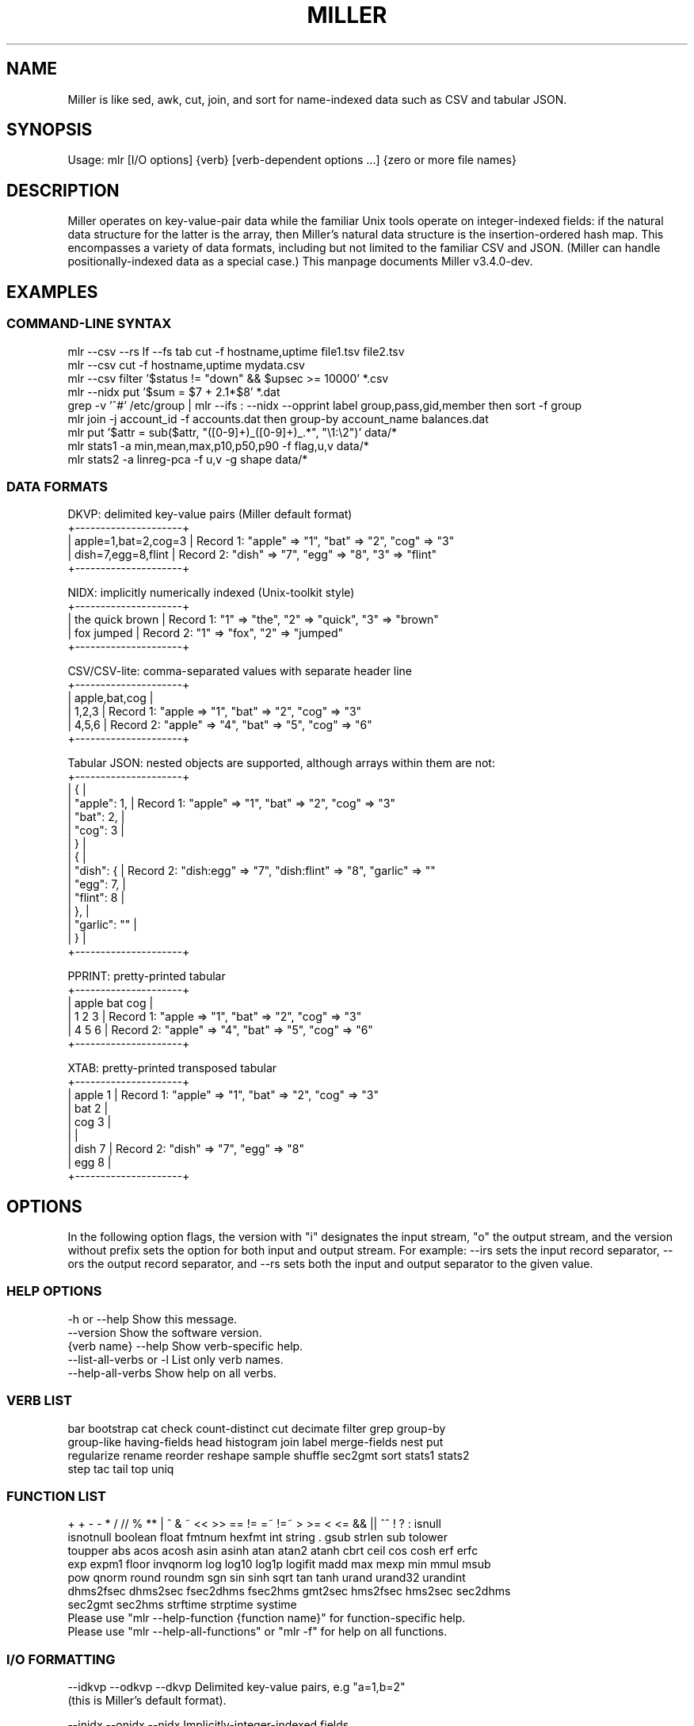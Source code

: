 '\" t
.\"     Title: mlr
.\"    Author: [see the "AUTHOR" section]
.\" Generator: ./mkman.rb
.\"      Date: 2016-02-22
.\"    Manual: \ \&
.\"    Source: \ \&
.\"  Language: English
.\"
.TH "MILLER" "1" "2016-02-22" "\ \&" "\ \&"
.\" -----------------------------------------------------------------
.\" * Portability definitions
.\" ~~~~~~~~~~~~~~~~~~~~~~~~~~~~~~~~~~~~~~~~~~~~~~~~~~~~~~~~~~~~~~~~~
.\" http://bugs.debian.org/507673
.\" http://lists.gnu.org/archive/html/groff/2009-02/msg00013.html
.\" ~~~~~~~~~~~~~~~~~~~~~~~~~~~~~~~~~~~~~~~~~~~~~~~~~~~~~~~~~~~~~~~~~
.ie \n(.g .ds Aq (aq
.el       .ds Aq '
.\" -----------------------------------------------------------------
.\" * set default formatting
.\" -----------------------------------------------------------------
.\" disable hyphenation
.nh
.\" disable justification (adjust text to left margin only)
.ad l
.\" -----------------------------------------------------------------
.SH "NAME"
.sp
Miller is like sed, awk, cut, join, and sort for name-indexed data such as CSV and tabular JSON.
.SH "SYNOPSIS"
.sp
Usage: mlr [I/O options] {verb} [verb-dependent options ...] {zero or more file names}

.SH "DESCRIPTION"
.sp
Miller operates on key-value-pair data while the familiar Unix tools operate
on integer-indexed fields: if the natural data structure for the latter is the
array, then Miller's natural data structure is the insertion-ordered hash map.
This encompasses a variety of data formats, including but not limited to the
familiar CSV and JSON.  (Miller can handle positionally-indexed data as a special
case.) This manpage documents Miller v3.4.0-dev.
.SH "EXAMPLES"
.sp

.SS "COMMAND-LINE SYNTAX"
.if n \{\
.RS 0
.\}
.nf
mlr --csv --rs lf --fs tab cut -f hostname,uptime file1.tsv file2.tsv
mlr --csv cut -f hostname,uptime mydata.csv
mlr --csv filter '$status != "down" && $upsec >= 10000' *.csv
mlr --nidx put '$sum = $7 + 2.1*$8' *.dat
grep -v '^#' /etc/group | mlr --ifs : --nidx --opprint label group,pass,gid,member then sort -f group
mlr join -j account_id -f accounts.dat then group-by account_name balances.dat
mlr put '$attr = sub($attr, "([0-9]+)_([0-9]+)_.*", "\e1:\e2")' data/*
mlr stats1 -a min,mean,max,p10,p50,p90 -f flag,u,v data/*
mlr stats2 -a linreg-pca -f u,v -g shape data/*
.fi
.if n \{\
.RE
.SS "DATA FORMATS"
.if n \{\
.RS 0
.\}
.nf
  DKVP: delimited key-value pairs (Miller default format)
  +---------------------+
  | apple=1,bat=2,cog=3 |  Record 1: "apple" => "1", "bat" => "2", "cog" => "3"
  | dish=7,egg=8,flint  |  Record 2: "dish" => "7", "egg" => "8", "3" => "flint"
  +---------------------+

  NIDX: implicitly numerically indexed (Unix-toolkit style)
  +---------------------+
  | the quick brown     | Record 1: "1" => "the", "2" => "quick", "3" => "brown"
  | fox jumped          | Record 2: "1" => "fox", "2" => "jumped"
  +---------------------+

  CSV/CSV-lite: comma-separated values with separate header line
  +---------------------+
  | apple,bat,cog       |
  | 1,2,3               | Record 1: "apple => "1", "bat" => "2", "cog" => "3"
  | 4,5,6               | Record 2: "apple" => "4", "bat" => "5", "cog" => "6"
  +---------------------+

  Tabular JSON: nested objects are supported, although arrays within them are not:
  +---------------------+
  | {                   |
  |  "apple": 1,        | Record 1: "apple" => "1", "bat" => "2", "cog" => "3"
  |  "bat": 2,          |
  |  "cog": 3           |
  | }                   |
  | {                   |
  |   "dish": {         | Record 2: "dish:egg" => "7", "dish:flint" => "8", "garlic" => ""
  |     "egg": 7,       |
  |     "flint": 8      |
  |   },                |
  |   "garlic": ""      |
  | }                   |
  +---------------------+

  PPRINT: pretty-printed tabular
  +---------------------+
  | apple bat cog       |
  | 1     2   3         | Record 1: "apple => "1", "bat" => "2", "cog" => "3"
  | 4     5   6         | Record 2: "apple" => "4", "bat" => "5", "cog" => "6"
  +---------------------+

  XTAB: pretty-printed transposed tabular
  +---------------------+
  | apple 1             | Record 1: "apple" => "1", "bat" => "2", "cog" => "3"
  | bat   2             |
  | cog   3             |
  |                     |
  | dish 7              | Record 2: "dish" => "7", "egg" => "8"
  | egg  8              |
  +---------------------+
.fi
.if n \{\
.RE
.SH "OPTIONS"
.sp
In the following option flags, the version with "i" designates the input
stream, "o" the output stream, and the version without prefix sets the option
for both input and output stream. For example: --irs sets the input record
separator, --ors the output record separator, and --rs sets both the input and
output separator to the given value.
.SS "HELP OPTIONS"
.if n \{\
.RS 0
.\}
.nf
  -h or --help Show this message.
  --version              Show the software version.
  {verb name} --help     Show verb-specific help.
  --list-all-verbs or -l List only verb names.
  --help-all-verbs       Show help on all verbs.
.fi
.if n \{\
.RE
.SS "VERB LIST"
.if n \{\
.RS 0
.\}
.nf
 bar bootstrap cat check count-distinct cut decimate filter grep group-by
 group-like having-fields head histogram join label merge-fields nest put
 regularize rename reorder reshape sample shuffle sec2gmt sort stats1 stats2
 step tac tail top uniq
.fi
.if n \{\
.RE
.SS "FUNCTION LIST"
.if n \{\
.RS 0
.\}
.nf
 + + - - * / // % ** | ^ & ~ << >> == != =~ !=~ > >= < <= && || ^^ ! ? : isnull
 isnotnull boolean float fmtnum hexfmt int string . gsub strlen sub tolower
 toupper abs acos acosh asin asinh atan atan2 atanh cbrt ceil cos cosh erf erfc
 exp expm1 floor invqnorm log log10 log1p logifit madd max mexp min mmul msub
 pow qnorm round roundm sgn sin sinh sqrt tan tanh urand urand32 urandint
 dhms2fsec dhms2sec fsec2dhms fsec2hms gmt2sec hms2fsec hms2sec sec2dhms
 sec2gmt sec2hms strftime strptime systime
Please use "mlr --help-function {function name}" for function-specific help.
Please use "mlr --help-all-functions" or "mlr -f" for help on all functions.
.fi
.if n \{\
.RE
.SS "I/O FORMATTING"
.if n \{\
.RS 0
.\}
.nf
  --idkvp   --odkvp   --dkvp      Delimited key-value pairs, e.g "a=1,b=2"
                                  (this is Miller's default format).

  --inidx   --onidx   --nidx      Implicitly-integer-indexed fields
                                  (Unix-toolkit style).

  --icsv    --ocsv    --csv       Comma-separated value (or tab-separated
                                  with --fs tab, etc.)

  --ipprint --opprint --pprint    Pretty-printed tabular (produces no
                                  output until all input is in).
                      --right     Right-justifies all fields for PPRINT output.

  --ixtab   --oxtab   --xtab      Pretty-printed vertical-tabular.
                      --xvright   Right-justifies values for XTAB format.

  --ijson   --ojson   --json      JSON tabular: sequence or list of one-level
                                  maps: {...}{...} or [{...},{...}].
                      --jvstack   Put one key-value pair per line for JSON
                                  output.
                      --jlistwrap Wrap JSON output in outermost [ ].
                      --jquoteall Quote map keys in JSON output, even if they're
                                  numeric.
              --jflatsep {string} Separator for flattening multi-level JSON keys,
                                  e.g. '{"a":{"b":3}}' becomes a:b => 3 for
                                  non-JSON formats. Defaults to :.

  -p is a keystroke-saver for --nidx --fs space --repifs

  Examples: --csv for CSV-formatted input and output; --idkvp --opprint for
  DKVP-formatted input and pretty-printed output.

  PLEASE USE "mlr --csv --rs lf" FOR NATIVE UN*X (LINEFEED-TERMINATED) CSV FILES.
.fi
.if n \{\
.RE
.SS "COMPRESSED I/O"
.if n \{\
.RS 0
.\}
.nf
  --prepipe {command} This allows Miller to handle compressed inputs. You can do
  without this for single input files, e.g. "gunzip < myfile.csv.gz | mlr ...".
  However, when multiple input files are present, between-file separations are
  lost; also, the FILENAME variable doesn't iterate. Using --prepipe you can
  specify an action to be taken on each input file. This pre-pipe command must
  be able to read from standard input; it will be invoked with
    {command} < {filename}.
  Examples:
    mlr --prepipe 'gunzip'
    mlr --prepipe 'zcat -cf'
    mlr --prepipe 'xz -cd'
    mlr --prepipe cat
  Note that this feature is quite general and is not limited to decompression
  utilities. You can use it to apply per-file filters of your choice.
  For output compression (or other) utilities, simply pipe the output:
    mlr ... | {your compression command}
.fi
.if n \{\
.RE
.SS "SEPARATORS"
.if n \{\
.RS 0
.\}
.nf
  --rs     --irs     --ors              Record separators, e.g. 'lf' or '\er\en'
  --fs     --ifs     --ofs  --repifs    Field separators, e.g. comma
  --ps     --ips     --ops              Pair separators, e.g. equals sign
  Notes:
  * IPS/OPS are only used for DKVP and XTAB formats, since only in these formats
    do key-value pairs appear juxtaposed.
  * IRS/ORS are ignored for XTAB format. Nominally IFS and OFS are newlines;
    XTAB records are separated by two or more consecutive IFS/OFS -- i.e.
    a blank line.
  * OFS must be single-character for PPRINT format. This is because it is used
    with repetition for alignment; multi-character separators would make
    alignment impossible.
  * OPS may be multi-character for XTAB format, in which case alignment is
    disabled.
  * DKVP, NIDX, CSVLITE, PPRINT, and XTAB formats are intended to handle
    platform-native text data. In particular, this means LF line-terminators
    by default on Linux/OSX. You can use "--dkvp --rs crlf" for
    CRLF-terminated DKVP files, and so on.
  * CSV is intended to handle RFC-4180-compliant data. In particular, this means
    it uses CRLF line-terminators by default. You can use "--csv --rs lf" for
    Linux-native CSV files.
  * All RS/FS/PS options are ignored for JSON format: JSON doesn't allow
    changing these.
  * You can specify separators in any of the following ways, shown by example:
    - Type them out, quoting as necessary for shell escapes, e.g.
      "--fs '|' --ips :"
    - C-style escape sequences, e.g. "--rs '\er\en' --fs '\et'".
    - To avoid backslashing, you can use any of the following names:
      cr crcr newline lf lflf crlf crlfcrlf tab space comma pipe slash colon semicolon equals
  * Default separators by format:
      File format  RS       FS       PS
      dkvp         \en       ,        =
      json         (N/A)    (N/A)    (N/A)
      nidx         \en       space    (N/A)
      csv          \er\en     ,        (N/A)
      csvlite      \en       ,        (N/A)
      pprint       \en       space    (N/A)
      xtab         (N/A)    \en       space
.fi
.if n \{\
.RE
.SS "CSV-SPECIFIC OPTIONS"
.if n \{\
.RS 0
.\}
.nf
  --implicit-csv-header Use 1,2,3,... as field labels, rather than from line 1
                     of input files. Tip: combine with "label" to recreate
                     missing headers.
  --headerless-csv-output   Print only CSV data lines.
.fi
.if n \{\
.RE
.SS "DOUBLE-QUOTING FOR CSV/CSVLITE OUTPUT"
.if n \{\
.RS 0
.\}
.nf
  --quote-all        Wrap all fields in double quotes
  --quote-none       Do not wrap any fields in double quotes, even if they have
                     OFS or ORS in them
  --quote-minimal    Wrap fields in double quotes only if they have OFS or ORS
                     in them (default)
  --quote-numeric    Wrap fields in double quotes only if they have numbers
                     in them
.fi
.if n \{\
.RE
.SS "NUMERICAL FORMATTING"
.if n \{\
.RS 0
.\}
.nf
  --ofmt {format}    E.g. %.18lf, %.0lf. Please use sprintf-style codes for
                     double-precision. Applies to verbs which compute new
                     values, e.g. put, stats1, stats2. See also the fmtnum
                     function within mlr put (mlr --help-all-functions).
                     Defaults to %lf.
.fi
.if n \{\
.RE
.SS "OTHER OPTIONS"
.if n \{\
.RS 0
.\}
.nf
  --seed {n} with n of the form 12345678 or 0xcafefeed. For put/filter
                     urand()/urandint()/urand32().
.fi
.if n \{\
.RE
.SS "THEN-CHAINING"
.if n \{\
.RS 0
.\}
.nf
Output of one verb may be chained as input to another using "then", e.g.
  mlr stats1 -a min,mean,max -f flag,u,v -g color then sort -f color
.fi
.if n \{\
.RE
.SH "VERBS"
.sp

.SS "bar"
.if n \{\
.RS 0
.\}
.nf
Usage: mlr bar [options]
Replaces a numeric field with a number of asterisks, allowing for cheesy
bar plots. These align best with --opprint or --oxtab output format.
Options:
-f   {a,b,c}      Field names to convert to bars.
-c   {character}  Fill character: default '*'.
-x   {character}  Out-of-bounds character: default '#'.
-b   {character}  Blank character: default '.'.
--lo {lo}         Lower-limit value for min-width bar: default '0.000000'.
--hi {hi}         Upper-limit value for max-width bar: default '100.000000'.
-w   {n}          Bar-field width: default '40'.
--auto            Automatically computes limits, ignoring --lo and --hi.
                  Holds all records in memory before producing any output.
.fi
.if n \{\
.RE
.SS "bootstrap"
.if n \{\
.RS 0
.\}
.nf
Usage: mlr bootstrap [options]
Emits an n-sample, with replacement, of the input records.
Options:
-n {number} Number of samples to output. Defaults to number of input records.
            Must be non-negative.
.fi
.if n \{\
.RE
.SS "cat"
.if n \{\
.RS 0
.\}
.nf
Usage: mlr cat [options]
Passes input records directly to output. Most useful for format conversion.
Options:
-n        Prepend field "n" to each record with record-counter starting at 1
-N {name} Prepend field {name} to each record with record-counter starting at 1
.fi
.if n \{\
.RE
.SS "check"
.if n \{\
.RS 0
.\}
.nf
Usage: mlr check
Consumes records without printing any output.
Useful for doing a well-formatted check on input data.
.fi
.if n \{\
.RE
.SS "count-distinct"
.if n \{\
.RS 0
.\}
.nf
Usage: mlr count-distinct [options]
-f {a,b,c}    Field names for distinct count.
-n            Show only the number of distinct values.
Prints number of records having distinct values for specified field names.
Same as uniq -c.
.fi
.if n \{\
.RE
.SS "cut"
.if n \{\
.RS 0
.\}
.nf
Usage: mlr cut [options]
Passes through input records with specified fields included/excluded.
-f {a,b,c}       Field names to include for cut.
-o               Retain fields in the order specified here in the argument list.
                 Default is to retain them in the order found in the input data.
-x|--complement  Exclude, rather than include, field names specified by -f.
-r               Treat field names as regular expressions. "ab", "a.*b" will
                 match any field name containing the substring "ab" or matching
                 "a.*b", respectively; anchors of the form "^ab$", "^a.*b$" may
                 be used. The -o flag is ignored when -r is present.
Examples:
  mlr cut -f hostname,status
  mlr cut -x -f hostname,status
  mlr cut -r -f '^status$,sda[0-9]'
  mlr cut -r -f '^status$,"sda[0-9]"'
  mlr cut -r -f '^status$,"sda[0-9]"i' (this is case-insensitive)
.fi
.if n \{\
.RE
.SS "decimate"
.if n \{\
.RS 0
.\}
.nf
Usage: mlr decimate [options]
-n {count}    Decimation factor; default 10
-b            Decimate by printing first of every n.
-e            Decimate by printing last of every n (default).
-g {a,b,c}    Optional group-by-field names for decimate counts
Passes through one of every n records, optionally by category.
.fi
.if n \{\
.RE
.SS "filter"
.if n \{\
.RS 0
.\}
.nf
Usage: mlr filter [options] {expression}
Prints records for which {expression} evaluates to true.

Options:
-v: First prints the AST (abstract syntax tree) for the expression, which gives
    full transparency on the precedence and associativity rules of Miller's
    grammar.
-S: Keeps field values, or literals in the expression, as strings with no type 
    inference to int or float.
-F: Keeps field values, or literals in the expression, as strings or floats
    with no inference to int.
-x: Prints records for which {expression} evaluates to false.

Please use a dollar sign for field names and double-quotes for string
literals. If field names have special characters such as "." then you might
use braces, e.g. '${field.name}'. Miller built-in variables are
NF NR FNR FILENUM FILENAME PI E, and ENV["namegoeshere"] to access environment
variables. The environment-variable name may be an expression, e.g. a field value.

Examples:
  mlr filter 'log10($count) > 4.0'
  mlr filter 'FNR == 2          (second record in each file)'
  mlr filter 'urand() < 0.001'  (subsampling)
  mlr filter '$color != "blue" && $value > 4.2'
  mlr filter '($x<.5 && $y<.5) || ($x>.5 && $y>.5)'
  mlr filter '($name =~ "^sys.*east$") || ($name =~ "^dev.[0-9]+"i)'

Please see http://johnkerl.org/miller/doc/reference.html for more information
including function list. Or "mlr -f". Please also also "mlr grep" which is
useful when you don't yet know which field name(s) you're looking for.
.fi
.if n \{\
.RE
.SS "grep"
.if n \{\
.RS 0
.\}
.nf
Usage: mlr grep [options] {regular expression}
Passes through records which match {regex}.
Options:
-i    Use case-insensitive search.
-v    Invert: pass through records which do not match the regex.
Note that "mlr filter" is more powerful, but requires you to know field names.
By contrast, "mlr grep" allows you to regex-match the entire record. It does
this by formatting each record in memory as DKVP, using command-line-specified
ORS/OFS/OPS, and matching the resulting line against the regex specified
here. In particular, the regex is not applied to the input stream: if you
have CSV with header line "x,y,z" and data line "1,2,3" then the regex will
be matched, not against either of these lines, but against the DKVP line
"x=1,y=2,z=3".  Furthermore, not all the options to system grep are supported,
and this command is intended to be merely a keystroke-saver. To get all the
features of system grep, you can do
  "mlr --odkvp ... | grep ... | mlr --idkvp ..."
.fi
.if n \{\
.RE
.SS "group-by"
.if n \{\
.RS 0
.\}
.nf
Usage: mlr group-by {comma-separated field names}
Outputs records in batches having identical values at specified field names.
.fi
.if n \{\
.RE
.SS "group-like"
.if n \{\
.RS 0
.\}
.nf
Usage: mlr group-like
Outputs records in batches having identical field names.
.fi
.if n \{\
.RE
.SS "having-fields"
.if n \{\
.RS 0
.\}
.nf
Usage: mlr having-fields [options]
Conditionally passes through records depending on each record's field names.
Options:
  --at-least      {comma-separated names}
  --which-are     {comma-separated names}
  --at-most       {comma-separated names}
  --all-matching  {regular expression}
  --any-matching  {regular expression}
  --none-matching {regular expression}
Examples:
  mlr having-fields --which-are amount,status,owner
  mlr having-fields --any-matching 'sda[0-9]'
  mlr having-fields --any-matching '"sda[0-9]"'
  mlr having-fields --any-matching '"sda[0-9]"i' (this is case-insensitive)
.fi
.if n \{\
.RE
.SS "head"
.if n \{\
.RS 0
.\}
.nf
Usage: mlr head [options]
-n {count}    Head count to print; default 10
-g {a,b,c}    Optional group-by-field names for head counts
Passes through the first n records, optionally by category.
.fi
.if n \{\
.RE
.SS "histogram"
.if n \{\
.RS 0
.\}
.nf
Usage: mlr histogram [options]
-f {a,b,c}    Value-field names for histogram counts
--lo {lo}     Histogram low value
--hi {hi}     Histogram high value
--nbins {n}   Number of histogram bins
--auto        Automatically computes limits, ignoring --lo and --hi.
              Holds all values in memory before producing any output.
Just a histogram. Input values < lo or > hi are not counted.
.fi
.if n \{\
.RE
.SS "join"
.if n \{\
.RS 0
.\}
.nf
Usage: mlr join [options]
Joins records from specified left file name with records from all file names
at the end of the Miller argument list.
Functionality is essentially the same as the system "join" command, but for
record streams.
Options:
  -f {left file name}
  -j {a,b,c}   Comma-separated join-field names for output
  -l {a,b,c}   Comma-separated join-field names for left input file;
               defaults to -j values if omitted.
  -r {a,b,c}   Comma-separated join-field names for right input file(s);
               defaults to -j values if omitted.
  --lp {text}  Additional prefix for non-join output field names from
               the left file
  --rp {text}  Additional prefix for non-join output field names from
               the right file(s)
  --np         Do not emit paired records
  --ul         Emit unpaired records from the left file
  --ur         Emit unpaired records from the right file(s)
  -u           Enable unsorted input. In this case, the entire left file will
               be loaded into memory. Without -u, records must be sorted
               lexically by their join-field names, else not all records will
               be paired.
  --prepipe {command} As in main input options; see mlr --help for details.
               If you wish to use a prepipe command for the main input as well
               as here, it must be specified there as well as here.
File-format options default to those for the right file names on the Miller
argument list, but may be overridden for the left file as follows. Please see
the main "mlr --help" for more information on syntax for these arguments.
  -i {one of csv,dkvp,nidx,pprint,xtab}
  --irs {record-separator character}
  --ifs {field-separator character}
  --ips {pair-separator character}
  --repifs
  --repips
  --use-mmap
  --no-mmap
Please use "mlr --usage-separator-options" for information on specifying separators.
Please see http://johnkerl.org/miller/doc/reference.html for more information
including examples.
.fi
.if n \{\
.RE
.SS "label"
.if n \{\
.RS 0
.\}
.nf
Usage: mlr label {new1,new2,new3,...}
Given n comma-separated names, renames the first n fields of each record to
have the respective name. (Fields past the nth are left with their original
names.) Particularly useful with --inidx or --implicit-csv-header, to give
useful names to otherwise integer-indexed fields.
Examples:
  "echo 'a b c d' | mlr --inidx --odkvp cat"       gives "1=a,2=b,3=c,4=d"
  "echo 'a b c d' | mlr --inidx --odkvp label s,t" gives "s=a,t=b,3=c,4=d"
.fi
.if n \{\
.RE
.SS "merge-fields"
.if n \{\
.RS 0
.\}
.nf
Usage: mlr merge-fields [options]
Computes univariate statistics for each input record, accumulated across
specified fields.
Options:
-a {sum,count,...}  Names of accumulators. One or more of:
  count     Count instances of fields
  mode      Find most-frequently-occurring values for fields; first-found wins tie
  sum       Compute sums of specified fields
  mean      Compute averages (sample means) of specified fields
  stddev    Compute sample standard deviation of specified fields
  var       Compute sample variance of specified fields
  meaneb    Estimate error bars for averages (assuming no sample autocorrelation)
  skewness  Compute sample skewness of specified fields
  kurtosis  Compute sample kurtosis of specified fields
  min       Compute minimum values of specified fields
  max       Compute maximum values of specified fields
-f {a,b,c}  Value-field names on which to compute statistics. Requires -o.
-r {a,b,c}  Regular expressions for value-field names on which to compute
            statistics. Requires -o.
-c {a,b,c}  Substrings for collapse mode. All fields which have the same names
            after removing substrings will be accumulated together. Please see
            examples below.
-o {name}   Output field basename for -f/-r.
-k          Keep the input fields which contributed to the output statistics;
            the default is to omit them.
-F          Computes integerable things (e.g. count) in floating point.
Example input data: "a_in_x=1,a_out_x=2,b_in_y=4,b_out_x=8".
Example: mlr merge-fields -a sum,count -f a_in_x,a_out_x -o foo
  produces "b_in_y=4,b_out_x=8,foo_sum=3,foo_count=2" since "a_in_x,a_out_x" are
  summed over.
Example: mlr merge-fields -a sum,count -r in_,out_ -o bar
  produces "bar_sum=15,bar_count=4" since all four fields are summed over.
Example: mlr merge-fields -a sum,count -c in_,out_
  produces "a_x_sum=3,a_x_count=2,b_y_sum=4,b_y_count=1,b_x_sum=8,b_x_count=1"
  since "a_in_x" and "a_out_x" both collapse to "a_x", "b_in_y" collapses to
  "b_y", and "b_out_x" collapses to "b_x".
.fi
.if n \{\
.RE
.SS "nest"
.if n \{\
.RS 0
.\}
.nf
Usage: mlr nest [options]
Explodes specified field values into separate fields/records, or reverses this.
Options:
  --explode,--implode   One is required.
  --values,--pairs      One is required.
  --across-records,--across-fields One is required.
  -f {field name}       Required.
  --nested-fs {string}  Defaults to ";". Field separator for nested values.
  --nested-ps {string}  Defaults to ":". Pair separator for nested key-value pairs.
Please use "mlr --usage-separator-options" for information on specifying separators.

Examples:

  mlr nest --explode --values --across-records -f x
  with input record "x=a;b;c,y=d" produces output records
    "x=a,y=d"
    "x=b,y=d"
    "x=c,y=d"
  Use --implode to do the reverse.

  mlr nest --explode --values --across-fields -f x
  with input record "x=a;b;c,y=d" produces output records
    "x_1=a,x_2=b,x_3=c,y=d"
  Use --implode to do the reverse.

  mlr nest --explode --pairs --across-records -f x
  with input record "x=a:1;b:2;c:3,y=d" produces output records
    "a=1,y=d"
    "b=2,y=d"
    "c=3,y=d"

  mlr nest --explode --pairs --across-fields -f x
  with input record "x=a:1;b:2;c:3,y=d" produces output records
    "a=1,b=2,c=3,y=d"

Notes:
* With --pairs, --implode doesn't make sense since the original field name has
  been lost.
* The combination "--implode --values --across-records" is non-streaming:
  no output records are produced until all input records have been read. In
  particular, this means it won't work in tail -f contexts. But all other flag
  combinations result in streaming (tail -f friendly) data processing.
* It's up to you to ensure that the nested-fs is distinct from your data's IFS:
  e.g. by default the former is semicolon and the latter is comma.
.fi
.if n \{\
.RE
.SS "put"
.if n \{\
.RS 0
.\}
.nf
Usage: mlr put [options] {expression}
Adds/updates specified field(s). Expressions are semicolon-separated and must
either be assignments, or evaluate to boolean.  Booleans with following
statements in curly braces control whether those statements are executed;
booleans without following curly braces do nothing except side effects (e.g.
regex-captures into \e1, \e2, etc.).

Options:
-v: First prints the AST (abstract syntax tree) for the expression, which gives
    full transparency on the precedence and associativity rules of Miller's
    grammar.
-S: Keeps field values, or literals in the expression, as strings with no type 
    inference to int or float.
-F: Keeps field values, or literals in the expression, as strings or floats
    with no inference to int.

Please use a dollar sign for field names and double-quotes for string
literals. If field names have special characters such as "." then you might
use braces, e.g. '${field.name}'. Miller built-in variables are
NF NR FNR FILENUM FILENAME PI E, and ENV["namegoeshere"] to access environment
variables. The environment-variable name may be an expression, e.g. a field value.

Examples:
  mlr put '$y = log10($x); $z = sqrt($y)'
  mlr put '$x>0.0 { $y=log10($x); $z=sqrt($y) }' # does {...} only if $x > 0.0
  mlr put '$x>0.0;  $y=log10($x); $z=sqrt($y)'   # does all three statements
  mlr put '$a =~ "([a-z]+)_([0-9]+);  $b = "left_\e1"; $c = "right_\e2"'
  mlr put '$a =~ "([a-z]+)_([0-9]+) { $b = "left_\e1"; $c = "right_\e2" }'
  mlr put '$filename = FILENAME'
  mlr put '$colored_shape = $color . "_" . $shape'
  mlr put '$y = cos($theta); $z = atan2($y, $x)'
  mlr put '$name = sub($name, "http.*com"i, "")'

Please see http://johnkerl.org/miller/doc/reference.html for more information
including function list. Or "mlr -f".
.fi
.if n \{\
.RE
.SS "regularize"
.if n \{\
.RS 0
.\}
.nf
Usage: mlr regularize
For records seen earlier in the data stream with same field names in
a different order, outputs them with field names in the previously
encountered order.
Example: input records a=1,c=2,b=3, then e=4,d=5, then c=7,a=6,b=8
output as              a=1,c=2,b=3, then e=4,d=5, then a=6,c=7,b=8
.fi
.if n \{\
.RE
.SS "rename"
.if n \{\
.RS 0
.\}
.nf
Usage: mlr rename [options] {old1,new1,old2,new2,...}
Renames specified fields.
Options:
-r         Treat old field  names as regular expressions. "ab", "a.*b"
           will match any field name containing the substring "ab" or
           matching "a.*b", respectively; anchors of the form "^ab$",
           "^a.*b$" may be used. New field names may be plain strings,
           or may contain capture groups of the form "\e1" through
           "\e9". Wrapping the regex in double quotes is optional, but
           is required if you wish to follow it with 'i' to indicate
           case-insensitivity.
-g         Do global replacement within each field name rather than
           first-match replacement.
Examples:
mlr rename -f old_name,new_name'
mlr rename -f old_name_1,new_name_1,old_name_2,new_name_2'
mlr rename -r 'Date_[0-9]+,Date,'  Rename all such fields to be "Date"
mlr rename -r '"Date_[0-9]+",Date' Same
mlr rename -r 'Date_([0-9]+).*,\e1' Rename all such fields to be of the form 20151015
mlr rename -r '"name"i,Name'       Rename "name", "Name", "NAME", etc. to "Name"
.fi
.if n \{\
.RE
.SS "reorder"
.if n \{\
.RS 0
.\}
.nf
Usage: mlr reorder [options]
-f {a,b,c}   Field names to reorder.
-e           Put specified field names at record end: default is to put
             them at record start.
Examples:
mlr reorder    -f a,b sends input record "d=4,b=2,a=1,c=3" to "a=1,b=2,d=4,c=3".
mlr reorder -e -f a,b sends input record "d=4,b=2,a=1,c=3" to "d=4,c=3,a=1,b=2".
.fi
.if n \{\
.RE
.SS "reshape"
.if n \{\
.RS 0
.\}
.nf
Usage: mlr reshape [options]
Wide-to-long options:
  -i {input field names}   -o {key-field name,value-field name}
  -r {input field regexes} -o {key-field name,value-field name}
  These pivot/reshape the input data such that the input fields are removed
  and separate records are emitted for each key/value pair.
  Note: this works with tail -f and produces output records for each input
  record seen.
Long-to-wide options:
  -s {key-field name,value-field name}
  These pivot/reshape the input data to undo the wide-to-long operation.
  Note: this does not work with tail -f; it produces output records only after
  all input records have been read.

Examples:

  Input file "wide.txt":
    time       X           Y
    2009-01-01 0.65473572  2.4520609
    2009-01-02 -0.89248112 0.2154713
    2009-01-03 0.98012375  1.3179287

  mlr --pprint reshape -i X,Y -o item,value wide.txt
    time       item value
    2009-01-01 X    0.65473572
    2009-01-01 Y    2.4520609
    2009-01-02 X    -0.89248112
    2009-01-02 Y    0.2154713
    2009-01-03 X    0.98012375
    2009-01-03 Y    1.3179287

  mlr --pprint reshape -r '[A-Z]' -o item,value wide.txt
    time       item value
    2009-01-01 X    0.65473572
    2009-01-01 Y    2.4520609
    2009-01-02 X    -0.89248112
    2009-01-02 Y    0.2154713
    2009-01-03 X    0.98012375
    2009-01-03 Y    1.3179287

  Input file "long.txt":
    time       item value
    2009-01-01 X    0.65473572
    2009-01-01 Y    2.4520609
    2009-01-02 X    -0.89248112
    2009-01-02 Y    0.2154713
    2009-01-03 X    0.98012375
    2009-01-03 Y    1.3179287

  mlr --pprint reshape -s item,value long.txt
    time       X           Y
    2009-01-01 0.65473572  2.4520609
    2009-01-02 -0.89248112 0.2154713
    2009-01-03 0.98012375  1.3179287
.fi
.if n \{\
.RE
.SS "sample"
.if n \{\
.RS 0
.\}
.nf
Usage: mlr sample [options]
Reservoir sampling (subsampling without replacement), optionally by category.
-k {count}    Required: number of records to output, total, or by group if using -g.
-g {a,b,c}    Optional: group-by-field names for samples.
.fi
.if n \{\
.RE
.SS "shuffle"
.if n \{\
.RS 0
.\}
.nf
Usage: mlr shuffle {no options}
Outputs records randomly permuted. No output records are produced until
all input records are read.
.fi
.if n \{\
.RE
.SS "sec2gmt"
.if n \{\
.RS 0
.\}
.nf
Usage: mlr sec2gmt {comma-separated list of field names}
Replaces a numeric field representing seconds since the epoch with the
corresponding GMT timestamp. This is nothing more than a keystroke-saver for
the sec2gmt function:
  mlr sec2gmt time1,time2
is the same as
  mlr put '$time1=sec2gmt($time1);$time2=sec2gmt($time2)'
.fi
.if n \{\
.RE
.SS "sort"
.if n \{\
.RS 0
.\}
.nf
Usage: mlr sort {flags}
Flags:
  -f  {comma-separated field names}  Lexical ascending
  -n  {comma-separated field names}  Numerical ascending; nulls sort last
  -nf {comma-separated field names}  Numerical ascending; nulls sort last
  -r  {comma-separated field names}  Lexical descending
  -nr {comma-separated field names}  Numerical descending; nulls sort first
Sorts records primarily by the first specified field, secondarily by the second
field, and so on.  Any records not having all specified sort keys will appear
at the end of the output, in the order they were encountered, regardless of the
specified sort order.
Example:
  mlr sort -f a,b -nr x,y,z
which is the same as:
  mlr sort -f a -f b -nr x -nr y -nr z
.fi
.if n \{\
.RE
.SS "stats1"
.if n \{\
.RS 0
.\}
.nf
Usage: mlr stats1 [options]
Computes univariate statistics for one or more given fields, accumulated across
the input record stream.
Options:
-a {sum,count,...}  Names of accumulators: p10 p25.2 p50 p98 p100 etc. and/or
                    one or more of:
  count     Count instances of fields
  mode      Find most-frequently-occurring values for fields; first-found wins tie
  sum       Compute sums of specified fields
  mean      Compute averages (sample means) of specified fields
  stddev    Compute sample standard deviation of specified fields
  var       Compute sample variance of specified fields
  meaneb    Estimate error bars for averages (assuming no sample autocorrelation)
  skewness  Compute sample skewness of specified fields
  kurtosis  Compute sample kurtosis of specified fields
  min       Compute minimum values of specified fields
  max       Compute maximum values of specified fields
-f {a,b,c}  Value-field names on which to compute statistics
-g {d,e,f}  Optional group-by-field names
-s          Print iterative stats. Useful in tail -f contexts (in which
            case please avoid pprint-format output since end of input
            stream will never be seen).
-F          Computes integerable things (e.g. count) in floating point.
Example: mlr stats1 -a min,p10,p50,p90,max -f value -g size,shape
Example: mlr stats1 -a count,mode -f size
Example: mlr stats1 -a count,mode -f size -g shape
Notes:
* p50 is a synonym for median.
* min and max output the same results as p0 and p100, respectively, but use
  less memory.
* count and mode allow text input; the rest require numeric input.
  In particular, 1 and 1.0 are distinct text for count and mode.
* When there are mode ties, the first-encountered datum wins.
.fi
.if n \{\
.RE
.SS "stats2"
.if n \{\
.RS 0
.\}
.nf
Usage: mlr stats2 [options]
Computes bivariate statistics for one or more given field-name pairs,
accumulated across the input record stream.
-a {linreg-ols,corr,...}  Names of accumulators: one or more of:
  linreg-pca   Linear regression using principal component analysis
  linreg-ols   Linear regression using ordinary least squares
  r2           Quality metric for linreg-ols (linreg-pca emits its own)
  logireg      Logistic regression
  corr         Sample correlation
  cov          Sample covariance
  covx         Sample-covariance matrix
-f {a,b,c,d}   Value-field name-pairs on which to compute statistics.
               There must be an even number of names.
-g {e,f,g}     Optional group-by-field names.
-v             Print additional output for linreg-pca.
-s             Print iterative stats. Useful in tail -f contexts (in which
               case please avoid pprint-format output since end of input
               stream will never be seen).
--fit          Rather than printing regression parameters, applies them to
               the input data to compute new fit fields. All input records are
               held in memory until end of input stream. Has effect only for
               linreg-ols, linreg-pca, and logireg.
Only one of -s or --fit may be used.
Example: mlr stats2 -a linreg-pca -f x,y
Example: mlr stats2 -a linreg-ols,r2 -f x,y -g size,shape
Example: mlr stats2 -a corr -f x,y
.fi
.if n \{\
.RE
.SS "step"
.if n \{\
.RS 0
.\}
.nf
Usage: mlr step [options]
Computes values dependent on the previous record, optionally grouped
by category.

Options:
-a {delta,rsum,...}   Names of steppers: comma-separated, one or more of:
  delta    Compute differences in field(s) between successive records
  from-first Compute differences in field(s) from first record
  ratio    Compute ratios in field(s) between successive records
  rsum     Compute running sums of field(s) between successive records
  counter  Count instances of field(s) between successive records
  ewma     Exponentially weighted moving average over successive records
-f {a,b,c} Value-field names on which to compute statistics
-g {d,e,f} Optional group-by-field names
-F         Computes integerable things (e.g. counter) in floating point.
-d {x,y,z} Weights for ewma. 1 means current sample gets all weight (no
           smoothing), near under under 1 is light smoothing, near over 0 is
           heavy smoothing. Multiple weights may be specified, e.g.
           "mlr step -a ewma -f sys_load -d 0.01,0.1,0.9". Default if omitted
           is "-d 0.5".
-o {a,b,c} Custom suffixes for EWMA output fields. If omitted, these default to
           the -d values. If supplied, the number of -o values must be the same
           as the number of -d values.

Examples:
  mlr step -a rsum -f request_size
  mlr step -a delta -f request_size -g hostname
  mlr step -a ewma -d 0.1,0.9 -f x,y
  mlr step -a ewma -d 0.1,0.9 -o smooth,rough -f x,y
  mlr step -a ewma -d 0.1,0.9 -o smooth,rough -f x,y -g group_name

Please see http://johnkerl.org/miller/doc/reference.html#filter or
https://en.wikipedia.org/wiki/Moving_average#Exponential_moving_average
for more information on EWMA.
.fi
.if n \{\
.RE
.SS "tac"
.if n \{\
.RS 0
.\}
.nf
Usage: mlr tac
Prints records in reverse order from the order in which they were encountered.
.fi
.if n \{\
.RE
.SS "tail"
.if n \{\
.RS 0
.\}
.nf
Usage: mlr tail [options]
-n {count}    Tail count to print; default 10
-g {a,b,c}    Optional group-by-field names for tail counts
Passes through the last n records, optionally by category.
.fi
.if n \{\
.RE
.SS "top"
.if n \{\
.RS 0
.\}
.nf
Usage: mlr top [options]
-f {a,b,c}    Value-field names for top counts.
-g {d,e,f}    Optional group-by-field names for top counts.
-n {count}    How many records to print per category; default 1.
-a            Print all fields for top-value records; default is
              to print only value and group-by fields. Requires a single
              value-field name only.
--min         Print top smallest values; default is top largest values.
-F            Keep top values as floats even if they look like integers.
Prints the n records with smallest/largest values at specified fields,
optionally by category.
.fi
.if n \{\
.RE
.SS "uniq"
.if n \{\
.RS 0
.\}
.nf
Usage: mlr uniq [options]
-g {d,e,f}    Group-by-field names for uniq counts.
-c            Show repeat counts in addition to unique values.
-n            Show only the number of distinct values.
Prints distinct values for specified field names. With -c, same as
count-distinct. For uniq, -f is a synonym for -g.
.fi
.if n \{\
.RE
.SH "FUNCTIONS FOR FILTER/PUT"
.sp

.SS "+"
.if n \{\
.RS 0
.\}
.nf
(class=arithmetic #args=2): Addition.
+ (class=arithmetic #args=1): Unary plus.
.fi
.if n \{\
.RE
.SS "-"
.if n \{\
.RS 0
.\}
.nf
(class=arithmetic #args=2): Subtraction.
- (class=arithmetic #args=1): Unary minus.
.fi
.if n \{\
.RE
.SS "*"
.if n \{\
.RS 0
.\}
.nf
(class=arithmetic #args=2): Multiplication.
.fi
.if n \{\
.RE
.SS "/"
.if n \{\
.RS 0
.\}
.nf
(class=arithmetic #args=2): Division.
.fi
.if n \{\
.RE
.SS "//"
.if n \{\
.RS 0
.\}
.nf
(class=arithmetic #args=2): Integer division: rounds to negative (pythonic).
.fi
.if n \{\
.RE
.SS "%"
.if n \{\
.RS 0
.\}
.nf
(class=arithmetic #args=2): Remainder; never negative-valued (pythonic).
.fi
.if n \{\
.RE
.SS "**"
.if n \{\
.RS 0
.\}
.nf
(class=arithmetic #args=2): Exponentiation; same as pow, but as an infix
operator.
.fi
.if n \{\
.RE
.SS "|"
.if n \{\
.RS 0
.\}
.nf
(class=arithmetic #args=2): Bitwise OR.
.fi
.if n \{\
.RE
.SS "^"
.if n \{\
.RS 0
.\}
.nf
(class=arithmetic #args=2): Bitwise XOR.
.fi
.if n \{\
.RE
.SS "&"
.if n \{\
.RS 0
.\}
.nf
(class=arithmetic #args=2): Bitwise AND.
.fi
.if n \{\
.RE
.SS "~"
.if n \{\
.RS 0
.\}
.nf
(class=arithmetic #args=1): Bitwise NOT. Beware '$y=~$x' since =~ is the
regex-match operator: try '$y = ~$x'.
.fi
.if n \{\
.RE
.SS "<<"
.if n \{\
.RS 0
.\}
.nf
(class=arithmetic #args=2): Bitwise left-shift.
.fi
.if n \{\
.RE
.SS ">>"
.if n \{\
.RS 0
.\}
.nf
(class=arithmetic #args=2): Bitwise right-shift.
.fi
.if n \{\
.RE
.SS "=="
.if n \{\
.RS 0
.\}
.nf
(class=boolean #args=2): String/numeric equality. Mixing number and string
results in string compare.
.fi
.if n \{\
.RE
.SS "!="
.if n \{\
.RS 0
.\}
.nf
(class=boolean #args=2): String/numeric inequality. Mixing number and string
results in string compare.
.fi
.if n \{\
.RE
.SS "=~"
.if n \{\
.RS 0
.\}
.nf
(class=boolean #args=2): String (left-hand side) matches regex (right-hand
side), e.g. '$name =~ "^a.*b$"'.
.fi
.if n \{\
.RE
.SS "!=~"
.if n \{\
.RS 0
.\}
.nf
(class=boolean #args=2): String (left-hand side) does not match regex
(right-hand side), e.g. '$name !=~ "^a.*b$"'.
.fi
.if n \{\
.RE
.SS ">"
.if n \{\
.RS 0
.\}
.nf
(class=boolean #args=2): String/numeric greater-than. Mixing number and string
results in string compare.
.fi
.if n \{\
.RE
.SS ">="
.if n \{\
.RS 0
.\}
.nf
(class=boolean #args=2): String/numeric greater-than-or-equals. Mixing number
and string results in string compare.
.fi
.if n \{\
.RE
.SS "<"
.if n \{\
.RS 0
.\}
.nf
(class=boolean #args=2): String/numeric less-than. Mixing number and string
results in string compare.
.fi
.if n \{\
.RE
.SS "<="
.if n \{\
.RS 0
.\}
.nf
(class=boolean #args=2): String/numeric less-than-or-equals. Mixing number
and string results in string compare.
.fi
.if n \{\
.RE
.SS "&&"
.if n \{\
.RS 0
.\}
.nf
(class=boolean #args=2): Logical AND.
.fi
.if n \{\
.RE
.SS "||"
.if n \{\
.RS 0
.\}
.nf
(class=boolean #args=2): Logical OR.
.fi
.if n \{\
.RE
.SS "^^"
.if n \{\
.RS 0
.\}
.nf
(class=boolean #args=2): Logical XOR.
.fi
.if n \{\
.RE
.SS "!"
.if n \{\
.RS 0
.\}
.nf
(class=boolean #args=1): Logical negation.
.fi
.if n \{\
.RE
.SS "? :"
.if n \{\
.RS 0
.\}
.nf
(class=boolean #args=3): Ternary operator.
.fi
.if n \{\
.RE
.SS "isnull"
.if n \{\
.RS 0
.\}
.nf
(class=conversion #args=1): True if argument is null, false otherwise
.fi
.if n \{\
.RE
.SS "isnotnull"
.if n \{\
.RS 0
.\}
.nf
(class=conversion #args=1): False if argument is null, true otherwise.
.fi
.if n \{\
.RE
.SS "boolean"
.if n \{\
.RS 0
.\}
.nf
(class=conversion #args=1): Convert int/float/bool/string to boolean.
.fi
.if n \{\
.RE
.SS "float"
.if n \{\
.RS 0
.\}
.nf
(class=conversion #args=1): Convert int/float/bool/string to float.
.fi
.if n \{\
.RE
.SS "fmtnum"
.if n \{\
.RS 0
.\}
.nf
(class=conversion #args=2): Convert int/float/bool to string using
printf-style format string, e.g. "%06lld".
.fi
.if n \{\
.RE
.SS "hexfmt"
.if n \{\
.RS 0
.\}
.nf
(class=conversion #args=1): Convert int to string, e.g. 255 to "0xff".
.fi
.if n \{\
.RE
.SS "int"
.if n \{\
.RS 0
.\}
.nf
(class=conversion #args=1): Convert int/float/bool/string to int.
.fi
.if n \{\
.RE
.SS "string"
.if n \{\
.RS 0
.\}
.nf
(class=conversion #args=1): Convert int/float/bool/string to string.
.fi
.if n \{\
.RE
.SS "."
.if n \{\
.RS 0
.\}
.nf
(class=string #args=2): String concatenation.
.fi
.if n \{\
.RE
.SS "gsub"
.if n \{\
.RS 0
.\}
.nf
(class=string #args=3): Example: '$name=gsub($name, "old", "new")'
(replace all).
.fi
.if n \{\
.RE
.SS "strlen"
.if n \{\
.RS 0
.\}
.nf
(class=string #args=1): String length.
.fi
.if n \{\
.RE
.SS "sub"
.if n \{\
.RS 0
.\}
.nf
(class=string #args=3): Example: '$name=sub($name, "old", "new")'
(replace once).
.fi
.if n \{\
.RE
.SS "tolower"
.if n \{\
.RS 0
.\}
.nf
(class=string #args=1): Convert string to lowercase.
.fi
.if n \{\
.RE
.SS "toupper"
.if n \{\
.RS 0
.\}
.nf
(class=string #args=1): Convert string to uppercase.
.fi
.if n \{\
.RE
.SS "abs"
.if n \{\
.RS 0
.\}
.nf
(class=math #args=1): Absolute value.
.fi
.if n \{\
.RE
.SS "acos"
.if n \{\
.RS 0
.\}
.nf
(class=math #args=1): Inverse trigonometric cosine.
.fi
.if n \{\
.RE
.SS "acosh"
.if n \{\
.RS 0
.\}
.nf
(class=math #args=1): Inverse hyperbolic cosine.
.fi
.if n \{\
.RE
.SS "asin"
.if n \{\
.RS 0
.\}
.nf
(class=math #args=1): Inverse trigonometric sine.
.fi
.if n \{\
.RE
.SS "asinh"
.if n \{\
.RS 0
.\}
.nf
(class=math #args=1): Inverse hyperbolic sine.
.fi
.if n \{\
.RE
.SS "atan"
.if n \{\
.RS 0
.\}
.nf
(class=math #args=1): One-argument arctangent.
.fi
.if n \{\
.RE
.SS "atan2"
.if n \{\
.RS 0
.\}
.nf
(class=math #args=2): Two-argument arctangent.
.fi
.if n \{\
.RE
.SS "atanh"
.if n \{\
.RS 0
.\}
.nf
(class=math #args=1): Inverse hyperbolic tangent.
.fi
.if n \{\
.RE
.SS "cbrt"
.if n \{\
.RS 0
.\}
.nf
(class=math #args=1): Cube root.
.fi
.if n \{\
.RE
.SS "ceil"
.if n \{\
.RS 0
.\}
.nf
(class=math #args=1): Ceiling: nearest integer at or above.
.fi
.if n \{\
.RE
.SS "cos"
.if n \{\
.RS 0
.\}
.nf
(class=math #args=1): Trigonometric cosine.
.fi
.if n \{\
.RE
.SS "cosh"
.if n \{\
.RS 0
.\}
.nf
(class=math #args=1): Hyperbolic cosine.
.fi
.if n \{\
.RE
.SS "erf"
.if n \{\
.RS 0
.\}
.nf
(class=math #args=1): Error function.
.fi
.if n \{\
.RE
.SS "erfc"
.if n \{\
.RS 0
.\}
.nf
(class=math #args=1): Complementary error function.
.fi
.if n \{\
.RE
.SS "exp"
.if n \{\
.RS 0
.\}
.nf
(class=math #args=1): Exponential function e**x.
.fi
.if n \{\
.RE
.SS "expm1"
.if n \{\
.RS 0
.\}
.nf
(class=math #args=1): e**x - 1.
.fi
.if n \{\
.RE
.SS "floor"
.if n \{\
.RS 0
.\}
.nf
(class=math #args=1): Floor: nearest integer at or below.
.fi
.if n \{\
.RE
.SS "invqnorm"
.if n \{\
.RS 0
.\}
.nf
(class=math #args=1): Inverse of normal cumulative distribution
function. Note that invqorm(urand()) is normally distributed.
.fi
.if n \{\
.RE
.SS "log"
.if n \{\
.RS 0
.\}
.nf
(class=math #args=1): Natural (base-e) logarithm.
.fi
.if n \{\
.RE
.SS "log10"
.if n \{\
.RS 0
.\}
.nf
(class=math #args=1): Base-10 logarithm.
.fi
.if n \{\
.RE
.SS "log1p"
.if n \{\
.RS 0
.\}
.nf
(class=math #args=1): log(1-x).
.fi
.if n \{\
.RE
.SS "logifit"
.if n \{\
.RS 0
.\}
.nf
(class=math #args=3): Given m and b from logistic regression, compute
fit: $yhat=logifit($x,$m,$b).
.fi
.if n \{\
.RE
.SS "madd"
.if n \{\
.RS 0
.\}
.nf
(class=math #args=3): a + b mod m (integers)
.fi
.if n \{\
.RE
.SS "max"
.if n \{\
.RS 0
.\}
.nf
(class=math #args=2): max of two numbers; null loses
.fi
.if n \{\
.RE
.SS "mexp"
.if n \{\
.RS 0
.\}
.nf
(class=math #args=3): a ** b mod m (integers)
.fi
.if n \{\
.RE
.SS "min"
.if n \{\
.RS 0
.\}
.nf
(class=math #args=2): min of two numbers; null loses
.fi
.if n \{\
.RE
.SS "mmul"
.if n \{\
.RS 0
.\}
.nf
(class=math #args=3): a * b mod m (integers)
.fi
.if n \{\
.RE
.SS "msub"
.if n \{\
.RS 0
.\}
.nf
(class=math #args=3): a - b mod m (integers)
.fi
.if n \{\
.RE
.SS "pow"
.if n \{\
.RS 0
.\}
.nf
(class=math #args=2): Exponentiation; same as **.
.fi
.if n \{\
.RE
.SS "qnorm"
.if n \{\
.RS 0
.\}
.nf
(class=math #args=1): Normal cumulative distribution function.
.fi
.if n \{\
.RE
.SS "round"
.if n \{\
.RS 0
.\}
.nf
(class=math #args=1): Round to nearest integer.
.fi
.if n \{\
.RE
.SS "roundm"
.if n \{\
.RS 0
.\}
.nf
(class=math #args=2): Round to nearest multiple of m: roundm($x,$m) is
the same as round($x/$m)*$m
.fi
.if n \{\
.RE
.SS "sgn"
.if n \{\
.RS 0
.\}
.nf
(class=math #args=1): +1 for positive input, 0 for zero input, -1 for
negative input.
.fi
.if n \{\
.RE
.SS "sin"
.if n \{\
.RS 0
.\}
.nf
(class=math #args=1): Trigonometric sine.
.fi
.if n \{\
.RE
.SS "sinh"
.if n \{\
.RS 0
.\}
.nf
(class=math #args=1): Hyperbolic sine.
.fi
.if n \{\
.RE
.SS "sqrt"
.if n \{\
.RS 0
.\}
.nf
(class=math #args=1): Square root.
.fi
.if n \{\
.RE
.SS "tan"
.if n \{\
.RS 0
.\}
.nf
(class=math #args=1): Trigonometric tangent.
.fi
.if n \{\
.RE
.SS "tanh"
.if n \{\
.RS 0
.\}
.nf
(class=math #args=1): Hyperbolic tangent.
.fi
.if n \{\
.RE
.SS "urand"
.if n \{\
.RS 0
.\}
.nf
(class=math #args=0): Floating-point numbers on the unit interval.
Int-valued example: '$n=floor(20+urand()*11)'.
.fi
.if n \{\
.RE
.SS "urand32"
.if n \{\
.RS 0
.\}
.nf
(class=math #args=0): Integer uniformly distributed 0 and 2**32-1
inclusive.
.fi
.if n \{\
.RE
.SS "urandint"
.if n \{\
.RS 0
.\}
.nf
(class=math #args=2): Integer uniformly distributed between inclusive
integer endpoints.
.fi
.if n \{\
.RE
.SS "dhms2fsec"
.if n \{\
.RS 0
.\}
.nf
(class=time #args=1): Recovers floating-point seconds as in
dhms2fsec("5d18h53m20.250000s") = 500000.250000
.fi
.if n \{\
.RE
.SS "dhms2sec"
.if n \{\
.RS 0
.\}
.nf
(class=time #args=1): Recovers integer seconds as in
dhms2sec("5d18h53m20s") = 500000
.fi
.if n \{\
.RE
.SS "fsec2dhms"
.if n \{\
.RS 0
.\}
.nf
(class=time #args=1): Formats floating-point seconds as in
fsec2dhms(500000.25) = "5d18h53m20.250000s"
.fi
.if n \{\
.RE
.SS "fsec2hms"
.if n \{\
.RS 0
.\}
.nf
(class=time #args=1): Formats floating-point seconds as in
fsec2hms(5000.25) = "01:23:20.250000"
.fi
.if n \{\
.RE
.SS "gmt2sec"
.if n \{\
.RS 0
.\}
.nf
(class=time #args=1): Parses GMT timestamp as integer seconds since
the epoch.
.fi
.if n \{\
.RE
.SS "hms2fsec"
.if n \{\
.RS 0
.\}
.nf
(class=time #args=1): Recovers floating-point seconds as in
hms2fsec("01:23:20.250000") = 5000.250000
.fi
.if n \{\
.RE
.SS "hms2sec"
.if n \{\
.RS 0
.\}
.nf
(class=time #args=1): Recovers integer seconds as in
hms2sec("01:23:20") = 5000
.fi
.if n \{\
.RE
.SS "sec2dhms"
.if n \{\
.RS 0
.\}
.nf
(class=time #args=1): Formats integer seconds as in sec2dhms(500000)
= "5d18h53m20s"
.fi
.if n \{\
.RE
.SS "sec2gmt"
.if n \{\
.RS 0
.\}
.nf
(class=time #args=1): Formats seconds since epoch (integer part)
as GMT timestamp, e.g. sec2gmt(1440768801.7) = "2015-08-28T13:33:21Z".
.fi
.if n \{\
.RE
.SS "sec2hms"
.if n \{\
.RS 0
.\}
.nf
(class=time #args=1): Formats integer seconds as in
sec2hms(5000) = "01:23:20"
.fi
.if n \{\
.RE
.SS "strftime"
.if n \{\
.RS 0
.\}
.nf
(class=time #args=2): Formats seconds since epoch (integer part)
as timestamp, e.g.
strftime(1440768801.7,"%Y-%m-%dT%H:%M:%SZ") = "2015-08-28T13:33:21Z".
.fi
.if n \{\
.RE
.SS "strptime"
.if n \{\
.RS 0
.\}
.nf
(class=time #args=2): Parses timestamp as integer seconds since epoch,
e.g. strptime("2015-08-28T13:33:21Z","%Y-%m-%dT%H:%M:%SZ") = 1440768801.
.fi
.if n \{\
.RE
.SS "systime"
.if n \{\
.RS 0
.\}
.nf
(class=time #args=0): Floating-point seconds since the epoch,
e.g. 1440768801.748936.
.fi
.if n \{\
.RE
.SH "AUTHOR"
.sp
Miller is written by John Kerl <kerl.john.r@gmail.com>.
.sp
This manual page has been composed from Miller's help output by Eric MSP Veith <eveith@veith-m.de>.
.SH "SEE ALSO"
.sp
sed(1), awk(1), cut(1), join(1), sort(1), RFC 4180: Common Format and MIME Type for Comma-Separated Values (CSV) Files, the miller website http://johnkerl.org/miller/doc
